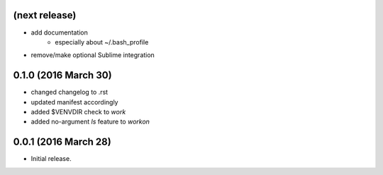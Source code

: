 (next release)
--------------
- add documentation
    - especially about ~/.bash_profile
- remove/make optional Sublime integration

0.1.0 (2016 March 30)
---------------------
- changed changelog to .rst
- updated manifest accordingly
- added $VENVDIR check to `work`
- added no-argument `ls` feature to `workon`

0.0.1 (2016 March 28)
---------------------
- Initial release.